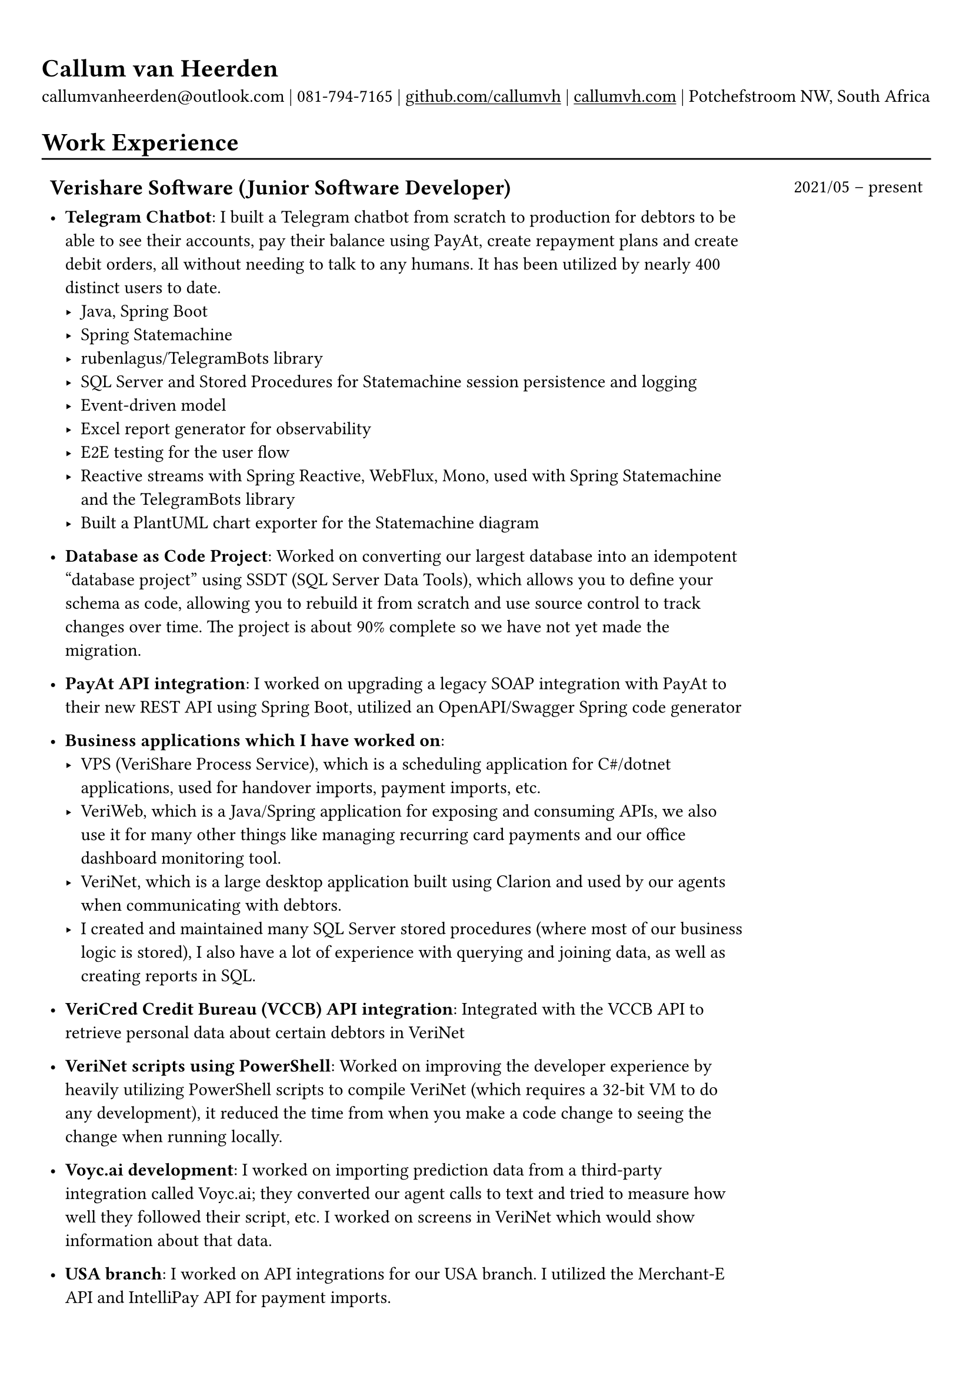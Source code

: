 #show heading: set text(font: "Linux Biolinum")

#show link: underline

// Uncomment the following lines to adjust the size of text
// The recommended resume text size is from `10pt` to `12pt`
// #set text(
//   size: 12pt,
// )

// Feel free to change the margin below to best fit your own CV
#set page(margin: (x: 0.9cm, y: 1.3cm))

// For more customizable options, please refer to official reference: https://typst.app/docs/reference/

#set par(justify: false)

#let chiline() = { v(-3pt); line(length: 100%); v(-5pt) }

= Callum van Heerden

callumvanheerden\@outlook.com | 081-794-7165 | #link("https://github.com/callumvh")[github.com/callumvh] | #link("https://www.callumvh.com/")[callumvh.com] |
Potchefstroom NW, South Africa

= Work Experience
#chiline()

#set rect(
  inset: 5pt,
  // fill: rgb("e4e5ea"),
  width: 100%,
  stroke: none,
)

#grid(
  columns: (4fr, 1fr),
  // rows: (auto, 60pt),
  gutter: 0pt,
  rect[
    == Verishare Software (Junior Software Developer)
  ],
  rect[

    #align(end, text(1em)[2021/05 -- present])],
  rect[
    - *Telegram Chatbot*: I built a Telegram chatbot from scratch to production for
      debtors to be able to see their accounts, pay their balance using PayAt, create
      repayment plans and create debit orders, all without needing to talk to any humans. It has been utilized by nearly 400 distinct users to date. #h(1fr) \
      - Java, Spring Boot
      - Spring Statemachine
      - rubenlagus/TelegramBots library
      - SQL Server and Stored Procedures for Statemachine session persistence and
        logging
      - Event-driven model
      - Excel report generator for observability
      - E2E testing for the user flow
      - Reactive streams with Spring Reactive, WebFlux, Mono, used with Spring
        Statemachine and the TelegramBots library
      - Built a PlantUML chart exporter for the Statemachine diagram

    - *Database as Code Project*: Worked on converting our largest database into an
      idempotent "database project" using SSDT (SQL Server Data Tools), which allows
      you to define your schema as code, allowing you to rebuild it from scratch and
      use source control to track changes over time. The project is about 90% complete
      so we have not yet made the migration. #h(1fr)\

    - *PayAt API integration*: I worked on upgrading a legacy SOAP integration with
      PayAt to their new REST API using Spring Boot, utilized an OpenAPI/Swagger
      Spring code generator #h(1fr)\

    - *Business applications which I have worked on*:
      - VPS (VeriShare Process Service), which is a scheduling application for C\#/dotnet applications,
        used for handover imports, payment imports, etc.
      - VeriWeb, which is a Java/Spring application for exposing and
        consuming APIs, we also use it for many other things like managing recurring
        card payments and our office dashboard monitoring tool.
      - VeriNet, which is a large desktop application built using Clarion and
        used by our agents when communicating with debtors.
      - I created and maintained many SQL Server stored procedures (where most of our
        business logic is stored), I also have a lot of experience with querying and
        joining data, as well as creating reports in SQL.

    - *VeriCred Credit Bureau (VCCB) API integration*: Integrated with the VCCB API to
      retrieve personal data about certain debtors in VeriNet #h(1fr)\

    - *VeriNet scripts using PowerShell*: Worked on improving the developer experience
      by heavily utilizing PowerShell scripts to compile VeriNet (which requires a
      32-bit VM to do any development), it reduced the time from when you make a code
      change to seeing the change when running locally. #h(1fr)\

    - *Voyc.ai development*: I worked on importing prediction data from a third-party
      integration called Voyc.ai; they converted our agent calls to text and tried to
      measure how well they followed their script, etc. I worked on screens in VeriNet
      which would show information about that data.

    - *USA branch*: I worked on API integrations for our USA branch. I utilized the Merchant-E API and IntelliPay API for payment
      imports.
  ],
)

= Projects
#chiline()

- *Homelab - callumvh.com*: This is an overkill home infrastructure for learning
  about DevOps/GitOps concepts. I use the following technologies:
  - *Kubernetes* (K3S distro)
  - *Cloudflare tunnels* and *Traefik* as a reverse tunnel/proxy (to expose services
    to the internet)
  - *Flux CD* which is a "*GitOps* style" toolkit for Kubernetes deployments #h(1fr) \
  - *GitHub Actions* & Flux CD allow for a smooth CI/CD pipeline where the
    containers automatically get built and pushed to my container registry, flux cd
    automatically updates the Kubernetes cluster by changing the version in the
    source code via a bot.
  - I also have private services running on subdomains such as
    service1.callumvh.com, service2.callumvh.com, etc.
  - It contains a *personal website* and *blog* which are both still under
    development, created using Next.js Astro.js using the JAM stack, each running in
    their own container.
  - I would like to add dark launches, feature flagging, testing in production,
    canary launches, blue-green deployments, A/B testing, and so on.

- *Reddit clone*: I created a clone of Reddit.com using their API. I used Python
  and Flask to build the application; you could go to any subreddit and see all
  the popular posts, but it was read-only. #h(1fr) \

- *Interest calculator*: This is a simple interest calculator which was a
  tech-challenge required for landing my job at VeriShare #h(1fr) \

- *T Shirt Viewer*: This was a simple Vue.js project where you could design a
  t-shirt by uploading an image and placing it on the front & back of a t-shirt #h(1fr) \

- *CV*: This CV was created using Typst, which is a markup-based typesetting
  system and an alternative to LaTeX/MS Word for document creation. Here is the
  link to the repo: #link("https://github.com/callumvh/cv")[callumvh/cv]
  #h(1fr)

= Education
#chiline()

#grid(
  columns: (4fr, 1fr),
  // rows: (auto, 60pt),
  gutter: 0pt,
  rect[
    #link("https://www.bhs.co.za/")[*Benoni High School*] \
    Matric NSC - _Studied IT from Grade 10 - 12_

  ],
  rect[
    #align(end, text(1em)[2013 -- 2017])
  ],
  rect[#link("https://www.unisa.ac.za/")[*UNISA (part-time)*] \ ],
  rect[ ],
  rect[

    - _Diploma in Information Technology (discontinued to transition to BSc Computing)_
  ],
  rect[
    #align(end, text(1em)[2020 -- 2022])
  ],
  rect[
    - _Higher Certificate in Mathematics and Statistics (one module left) (working
      towards BSc Computing)_
  ],
  rect[
    #align(end, text(1em)[2020 -- 2022])
  ],
  rect[
    - _Bachelor of Science in Computing (not started yet)_

  ],
  rect[
    #align(end, text(1em)[2024 --])
  ],
)

= Interests
- Kubernetes
- Distributed Computing & Cloud Computing
- Database Management
- API Integrations
- Development Tools and Scripts
- DevOps/GitOps Concepts
- Statistics
- Home Infrastructure Projects
- Progressive Delivery
- Document Creation and Typesetting
- Continuous Learning and Technology Exploration

// Dear Gail,

// I’m writing to express my interest in the Intermediate Software Developer position at Dream Tech Labs. With a background in software development and a passion for problem-solving, I’m excited about the opportunity to contribute to your team!

// Currently serving as a Junior Software Developer at VeriShare Software, I have experience with C#/.NET, Java, Javascript, Clarion and SQL Server. Notable achievements include spearheading the development of a Telegram chatbot and contributing to database-as-code initiatives as well as many API integrations.

// I’m genuinely intrigued by your company and notably impressed with your dedication to fostering a distributed team culture. Your commitment to remote work aligns seamlessly with my skills and preferences which would create an ideal environment for professional development.

// I think my personal interests in topics like Kubernetes, DevOps, infrastructure and progressive delivery give me a unique blend of expertise and enthusiasm which would make me a valuable addition to your team.

// Thank you for considering my application. I look forward to discussing how my background aligns with the goals of Dream Tech Labs.

// Warm regards,

// Callum
